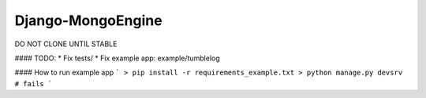 =================
Django-MongoEngine
=================

DO NOT CLONE UNTIL STABLE


#### TODO:
* Fix tests/
* Fix example app: example/tumblelog

#### How to run example app
```
> pip install -r requirements_example.txt
> python manage.py devsrv # fails
```
